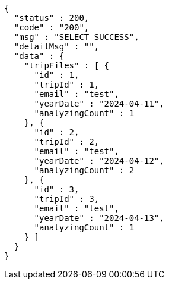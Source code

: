 [source,json,options="nowrap"]
----
{
  "status" : 200,
  "code" : "200",
  "msg" : "SELECT SUCCESS",
  "detailMsg" : "",
  "data" : {
    "tripFiles" : [ {
      "id" : 1,
      "tripId" : 1,
      "email" : "test",
      "yearDate" : "2024-04-11",
      "analyzingCount" : 1
    }, {
      "id" : 2,
      "tripId" : 2,
      "email" : "test",
      "yearDate" : "2024-04-12",
      "analyzingCount" : 2
    }, {
      "id" : 3,
      "tripId" : 3,
      "email" : "test",
      "yearDate" : "2024-04-13",
      "analyzingCount" : 1
    } ]
  }
}
----